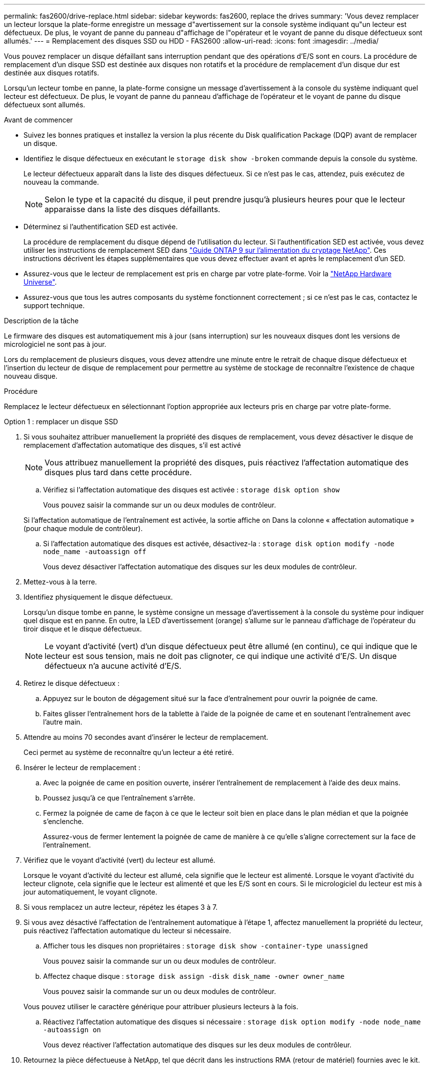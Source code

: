 ---
permalink: fas2600/drive-replace.html 
sidebar: sidebar 
keywords: fas2600, replace the drives 
summary: 'Vous devez remplacer un lecteur lorsque la plate-forme enregistre un message d"avertissement sur la console système indiquant qu"un lecteur est défectueux. De plus, le voyant de panne du panneau d"affichage de l"opérateur et le voyant de panne du disque défectueux sont allumés.' 
---
= Remplacement des disques SSD ou HDD - FAS2600
:allow-uri-read: 
:icons: font
:imagesdir: ../media/


[role="lead lead"]
Vous pouvez remplacer un disque défaillant sans interruption pendant que des opérations d'E/S sont en cours. La procédure de remplacement d'un disque SSD est destinée aux disques non rotatifs et la procédure de remplacement d'un disque dur est destinée aux disques rotatifs.

Lorsqu'un lecteur tombe en panne, la plate-forme consigne un message d'avertissement à la console du système indiquant quel lecteur est défectueux. De plus, le voyant de panne du panneau d'affichage de l'opérateur et le voyant de panne du disque défectueux sont allumés.

.Avant de commencer
* Suivez les bonnes pratiques et installez la version la plus récente du Disk qualification Package (DQP) avant de remplacer un disque.
* Identifiez le disque défectueux en exécutant le `storage disk show -broken` commande depuis la console du système.
+
Le lecteur défectueux apparaît dans la liste des disques défectueux. Si ce n'est pas le cas, attendez, puis exécutez de nouveau la commande.

+

NOTE: Selon le type et la capacité du disque, il peut prendre jusqu'à plusieurs heures pour que le lecteur apparaisse dans la liste des disques défaillants.

* Déterminez si l'authentification SED est activée.
+
La procédure de remplacement du disque dépend de l'utilisation du lecteur. Si l'authentification SED est activée, vous devez utiliser les instructions de remplacement SED dans https://docs.netapp.com/ontap-9/topic/com.netapp.doc.pow-nve/home.html["Guide ONTAP 9 sur l'alimentation du cryptage NetApp"]. Ces instructions décrivent les étapes supplémentaires que vous devez effectuer avant et après le remplacement d'un SED.

* Assurez-vous que le lecteur de remplacement est pris en charge par votre plate-forme. Voir la https://hwu.netapp.com["NetApp Hardware Universe"].
* Assurez-vous que tous les autres composants du système fonctionnent correctement ; si ce n'est pas le cas, contactez le support technique.


.Description de la tâche
Le firmware des disques est automatiquement mis à jour (sans interruption) sur les nouveaux disques dont les versions de micrologiciel ne sont pas à jour.

Lors du remplacement de plusieurs disques, vous devez attendre une minute entre le retrait de chaque disque défectueux et l'insertion du lecteur de disque de remplacement pour permettre au système de stockage de reconnaître l'existence de chaque nouveau disque.

.Procédure
Remplacez le lecteur défectueux en sélectionnant l'option appropriée aux lecteurs pris en charge par votre plate-forme.

[role="tabbed-block"]
====
.Option 1 : remplacer un disque SSD
--
. Si vous souhaitez attribuer manuellement la propriété des disques de remplacement, vous devez désactiver le disque de remplacement d'affectation automatique des disques, s'il est activé
+

NOTE: Vous attribuez manuellement la propriété des disques, puis réactivez l'affectation automatique des disques plus tard dans cette procédure.

+
.. Vérifiez si l'affectation automatique des disques est activée : `storage disk option show`
+
Vous pouvez saisir la commande sur un ou deux modules de contrôleur.

+
Si l'affectation automatique de l'entraînement est activée, la sortie affiche `on` Dans la colonne « affectation automatique » (pour chaque module de contrôleur).

.. Si l'affectation automatique des disques est activée, désactivez-la : `storage disk option modify -node node_name -autoassign off`
+
Vous devez désactiver l'affectation automatique des disques sur les deux modules de contrôleur.



. Mettez-vous à la terre.
. Identifiez physiquement le disque défectueux.
+
Lorsqu'un disque tombe en panne, le système consigne un message d'avertissement à la console du système pour indiquer quel disque est en panne. En outre, la LED d'avertissement (orange) s'allume sur le panneau d'affichage de l'opérateur du tiroir disque et le disque défectueux.

+

NOTE: Le voyant d'activité (vert) d'un disque défectueux peut être allumé (en continu), ce qui indique que le lecteur est sous tension, mais ne doit pas clignoter, ce qui indique une activité d'E/S. Un disque défectueux n'a aucune activité d'E/S.

. Retirez le disque défectueux :
+
.. Appuyez sur le bouton de dégagement situé sur la face d'entraînement pour ouvrir la poignée de came.
.. Faites glisser l'entraînement hors de la tablette à l'aide de la poignée de came et en soutenant l'entraînement avec l'autre main.


. Attendre au moins 70 secondes avant d'insérer le lecteur de remplacement.
+
Ceci permet au système de reconnaître qu'un lecteur a été retiré.

. Insérer le lecteur de remplacement :
+
.. Avec la poignée de came en position ouverte, insérer l'entraînement de remplacement à l'aide des deux mains.
.. Poussez jusqu'à ce que l'entraînement s'arrête.
.. Fermez la poignée de came de façon à ce que le lecteur soit bien en place dans le plan médian et que la poignée s'enclenche.
+
Assurez-vous de fermer lentement la poignée de came de manière à ce qu'elle s'aligne correctement sur la face de l'entraînement.



. Vérifiez que le voyant d'activité (vert) du lecteur est allumé.
+
Lorsque le voyant d'activité du lecteur est allumé, cela signifie que le lecteur est alimenté. Lorsque le voyant d'activité du lecteur clignote, cela signifie que le lecteur est alimenté et que les E/S sont en cours. Si le micrologiciel du lecteur est mis à jour automatiquement, le voyant clignote.

. Si vous remplacez un autre lecteur, répétez les étapes 3 à 7.
. Si vous avez désactivé l'affectation de l'entraînement automatique à l'étape 1, affectez manuellement la propriété du lecteur, puis réactivez l'affectation automatique du lecteur si nécessaire.
+
.. Afficher tous les disques non propriétaires : `storage disk show -container-type unassigned`
+
Vous pouvez saisir la commande sur un ou deux modules de contrôleur.

.. Affectez chaque disque : `storage disk assign -disk disk_name -owner owner_name`
+
Vous pouvez saisir la commande sur un ou deux modules de contrôleur.

+
Vous pouvez utiliser le caractère générique pour attribuer plusieurs lecteurs à la fois.

.. Réactivez l'affectation automatique des disques si nécessaire : `storage disk option modify -node node_name -autoassign on`
+
Vous devez réactiver l'affectation automatique des disques sur les deux modules de contrôleur.



. Retournez la pièce défectueuse à NetApp, tel que décrit dans les instructions RMA (retour de matériel) fournies avec le kit.
+
Contactez l'assistance technique à l'adresse https://mysupport.netapp.com/site/global/dashboard["Support NetApp"], 888-463-8277 (Amérique du Nord), 00-800-44-638277 (Europe) ou +800-800-80-800 (Asie/Pacifique) si vous avez besoin du numéro RMA ou de l'aide supplémentaire pour la procédure de remplacement.



--
.Option 2 : remplacement du disque dur
--
. Si vous souhaitez attribuer manuellement la propriété des disques de remplacement, vous devez désactiver le disque de remplacement d'affectation automatique des disques, s'il est activé
+

NOTE: Vous attribuez manuellement la propriété des disques, puis réactivez l'affectation automatique des disques plus tard dans cette procédure.

+
.. Vérifiez si l'affectation automatique des disques est activée : `storage disk option show`
+
Vous pouvez saisir la commande sur un ou deux modules de contrôleur.

+
Si l'affectation automatique de l'entraînement est activée, la sortie affiche `on` Dans la colonne « affectation automatique » (pour chaque module de contrôleur).

.. Si l'affectation automatique des disques est activée, désactivez-la : `storage disk option modify -node node_name -autoassign off`
+
Vous devez désactiver l'affectation automatique des disques sur les deux modules de contrôleur.



. Mettez-vous à la terre.
. Retirez délicatement le cache de l'avant de la plate-forme.
. Identifiez le disque défectueux dans le message d'avertissement de la console du système et la LED de panne allumée sur le disque
. Appuyez sur le bouton de dégagement situé sur la face du lecteur de disque.
+
Selon le système de stockage, le bouton de déverrouillage des lecteurs de disque est situé en haut ou à gauche de la face du lecteur de disque.

+
Par exemple, l'illustration suivante montre un lecteur de disque avec le bouton de déverrouillage situé sur le dessus de la face du lecteur de disque :

+
image::../media/2240_removing_disk.gif[2240 retrait du disque]

+
La poignée de came sur les ressorts d'entraînement de disque s'ouvre partiellement et l'entraînement de disque se libère du fond de panier central.

. Tirez la poignée de came jusqu'à sa position d'ouverture complète pour dégager l'entraînement de disque du fond de panier central.
+
image::../media/drw_drive_open.gif[entraînement drw ouvert]

. Faites glisser légèrement le disque dur et laissez-le tourner en toute sécurité, ce qui peut prendre moins d'une minute, puis, à l'aide des deux mains, retirez le disque du tiroir disque.
. Avec la poignée de came en position ouverte, insérez le lecteur de disque de remplacement dans la baie de lecteur, en poussant fermement jusqu'à ce que le lecteur s'arrête.
+

NOTE: Attendre au moins 10 secondes avant d'insérer un nouveau lecteur de disque. Ceci permet au système de reconnaître qu'un lecteur de disque a été retiré.

+

NOTE: Si les baies de votre lecteur de plate-forme ne sont pas entièrement chargées avec les lecteurs, il est important de placer le lecteur de rechange dans la baie de lecteur à partir de laquelle vous avez retiré le lecteur défectueux.

+

NOTE: Utilisez deux mains lors de l'insertion du lecteur de disque, mais ne placez pas les mains sur les cartes des disques qui sont exposées sur le dessous du support de disque.

. Fermez la poignée de came de façon à ce que le lecteur de disque soit bien en place dans le fond de panier central et que la poignée s'enclenche.
+
Assurez-vous de fermer lentement la poignée de came de manière à ce qu'elle s'aligne correctement sur la face de l'entraînement du disque.

. Si vous remplacez un autre lecteur de disque, répétez les étapes 4 à 9.
. Réinstallez le panneau.
. Si vous avez désactivé l'affectation de l'entraînement automatique à l'étape 1, affectez manuellement la propriété du lecteur, puis réactivez l'affectation automatique du lecteur si nécessaire.
+
.. Afficher tous les disques non propriétaires : `storage disk show -container-type unassigned`
+
Vous pouvez saisir la commande sur un ou deux modules de contrôleur.

.. Affectez chaque disque : `storage disk assign -disk disk_name -owner owner_name`
+
Vous pouvez saisir la commande sur un ou deux modules de contrôleur.

+
Vous pouvez utiliser le caractère générique pour attribuer plusieurs lecteurs à la fois.

.. Réactivez l'affectation automatique des disques si nécessaire : `storage disk option modify -node node_name -autoassign on`
+
Vous devez réactiver l'affectation automatique des disques sur les deux modules de contrôleur.



. Retournez la pièce défectueuse à NetApp, tel que décrit dans les instructions RMA (retour de matériel) fournies avec le kit.
+
Contactez l'assistance technique à l'adresse https://mysupport.netapp.com/site/global/dashboard["Support NetApp"], 888-463-8277 (Amérique du Nord), 00-800-44-638277 (Europe) ou +800-800-80-800 (Asie/Pacifique) si vous avez besoin du numéro RMA ou de l'aide supplémentaire pour la procédure de remplacement.



--
====